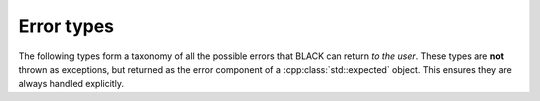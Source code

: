 Error types
============

The following types form a taxonomy of all the possible errors that BLACK can
return *to the user*. These types are **not** thrown as exceptions, but returned
as the error component of a :cpp:class:`std::expected` object. This 
ensures they are always handled explicitly.

.. cpp:namespace:: black::support

.. doxygenstruct:: black::support::error

.. doxygenstruct:: black::support::syntax_error

.. doxygenstruct:: black::support::io_error

